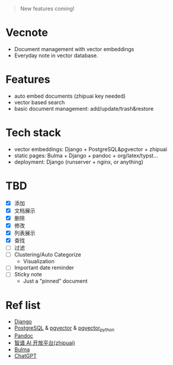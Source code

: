 #+begin_quote
New features coming!
#+end_quote

[[./screenshot.png]]

* Vecnote

- Document management with vector embeddings
- Everyday note in vector database.
  
* Features

- auto embed documents (zhipuai key needed)
- vector based search
- basic document management: add/update/trash&restore

* Tech stack

- vector embeddings: Django + PostgreSQL&pgvector + zhipuai
- static pages: Bulma + Django + pandoc + org/latex/typst...
- deployment: Django (runserver + nginx, or anything)

* TBD

- [X] 添加
- [X] 文档展示
- [X] 删除
- [X] 修改
- [X] 列表展示
- [X] 查找
- [-] 过滤
- [-] Clustering/Auto Categorize
  - Visualization
- [-] Important date reminder
- [-] Sticky note
  - Just a "pinned" document

* Ref list

- [[https://www.djangoproject.com/][Django]]
- [[https://www.postgresql.org/][PostgreSQL]] & [[https://github.com/pgvector/pgvector][pgvector]] & [[https://github.com/pgvector/pgvector-python][pgvector_python]]
- [[https://pandoc.org/][Pandoc]]
- [[https://open.bigmodel.cn/dev/api][智谱 AI 开放平台(zhipuai)]]
- [[https://bulma.io/][Bulma]]
- [[https://chat.openai.com/][ChatGPT]]
  
